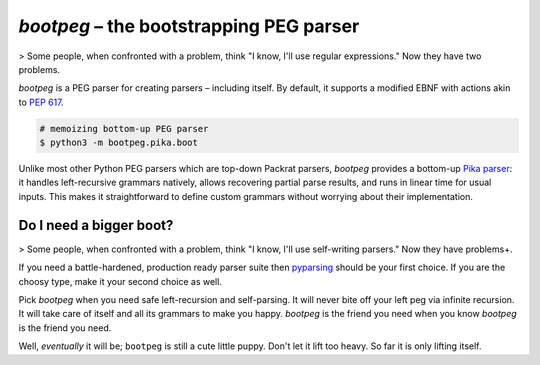 ########################################
`bootpeg` – the bootstrapping PEG parser
########################################

.. image:: https://img.shields.io/pypi/v/bootpeg.svg
    :alt: Available on PyPI
    :target: https://pypi.python.org/pypi/bootpeg/

.. image:: https://github.com/maxfischer2781/bootpeg/actions/workflows/unittests.yml/badge.svg
    :target: https://github.com/maxfischer2781/bootpeg/actions/workflows/unittests.yml
    :alt: Unit Tests (master)

.. image:: https://github.com/maxfischer2781/bootpeg/actions/workflows/verification.yml/badge.svg
    :target: https://github.com/maxfischer2781/bootpeg/actions/workflows/verification.yml
    :alt: Verification (master)

.. image:: https://codecov.io/gh/maxfischer2781/bootpeg/branch/main/graph/badge.svg
    :target: https://codecov.io/gh/maxfischer2781/bootpeg
    :alt: Test Coverage

> Some people, when confronted with a problem, think "I know, I'll use regular expressions." Now they have two problems.

`bootpeg` is a PEG parser for creating parsers – including itself.
By default, it supports a modified EBNF with actions akin to `PEP 617`_.

.. code-block:: bash

    # memoizing bottom-up PEG parser
    $ python3 -m bootpeg.pika.boot

Unlike most other Python PEG parsers which are top-down Packrat parsers,
`bootpeg` provides a bottom-up `Pika parser`_:
it handles left-recursive grammars natively,
allows recovering partial parse results,
and runs in linear time for usual inputs.
This makes it straightforward to define custom grammars without
worrying about their implementation.

Do I need a bigger boot?
------------------------

> Some people, when confronted with a problem, think "I know, I'll use self-writing parsers." Now they have problems+.

If you need a battle-hardened, production ready parser suite
then `pyparsing`_ should be your first choice.
If you are the choosy type, make it your second choice as well.

Pick `bootpeg` when you need safe left-recursion and self-parsing.
It will never bite off your left peg via infinite recursion.
It will take care of itself and all its grammars to make you happy.
`bootpeg` is the friend you need when you know `bootpeg` is the friend you need.

Well, *eventually* it will be; ``bootpeg`` is still a cute little puppy.
Don't let it lift too heavy.
So far it is only lifting itself.

.. _`PEP 617`: https://www.python.org/dev/peps/pep-0617/
.. _`pyparsing`: https://pyparsing-docs.readthedocs.io/
.. _`Pika parser`: https://arxiv.org/pdf/2005.06444.pdf
